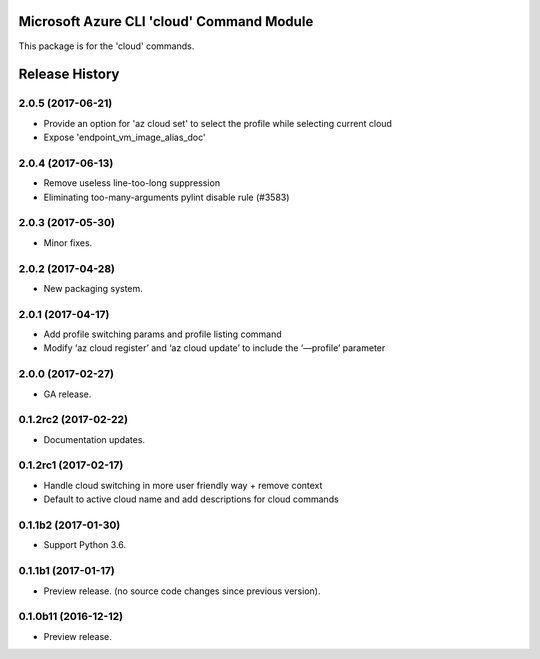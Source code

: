 Microsoft Azure CLI 'cloud' Command Module
==========================================

This package is for the 'cloud' commands.


.. :changelog:

Release History
===============
2.0.5 (2017-06-21)
++++++++++++++++++
* Provide an option for 'az cloud set' to select the profile while selecting current cloud
* Expose 'endpoint_vm_image_alias_doc'

2.0.4 (2017-06-13)
++++++++++++++++++
* Remove useless line-too-long suppression
* Eliminating too-many-arguments pylint disable rule (#3583)

2.0.3 (2017-05-30)
++++++++++++++++++
* Minor fixes.

2.0.2 (2017-04-28)
++++++++++++++++++
* New packaging system.

2.0.1 (2017-04-17)
++++++++++++++++++
* Add profile switching params and profile listing command
* Modify ‘az cloud register’ and ‘az cloud update’ to include the ‘—profile’ parameter

2.0.0 (2017-02-27)
++++++++++++++++++

* GA release.


0.1.2rc2 (2017-02-22)
+++++++++++++++++++++

* Documentation updates.


0.1.2rc1 (2017-02-17)
+++++++++++++++++++++

* Handle cloud switching in more user friendly way + remove context
* Default to active cloud name and add descriptions for cloud commands


0.1.1b2 (2017-01-30)
+++++++++++++++++++++

* Support Python 3.6.

0.1.1b1 (2017-01-17)
+++++++++++++++++++++

* Preview release. (no source code changes since previous version).


0.1.0b11 (2016-12-12)
+++++++++++++++++++++

* Preview release.


